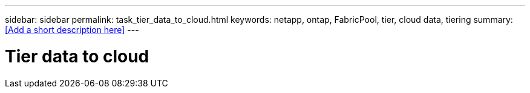 ---
sidebar: sidebar
permalink: task_tier_data_to_cloud.html
keywords: netapp, ontap, FabricPool, tier, cloud data, tiering
summary: <<Add a short description here>>
---

= Tier data to cloud
:toc: macro
:toclevels: 1
:hardbreaks:
:nofooter:
:icons: font
:linkattrs:
:imagesdir: ./media/

[.lead]
// Insert lead paragraph here

// Begin adding content here
